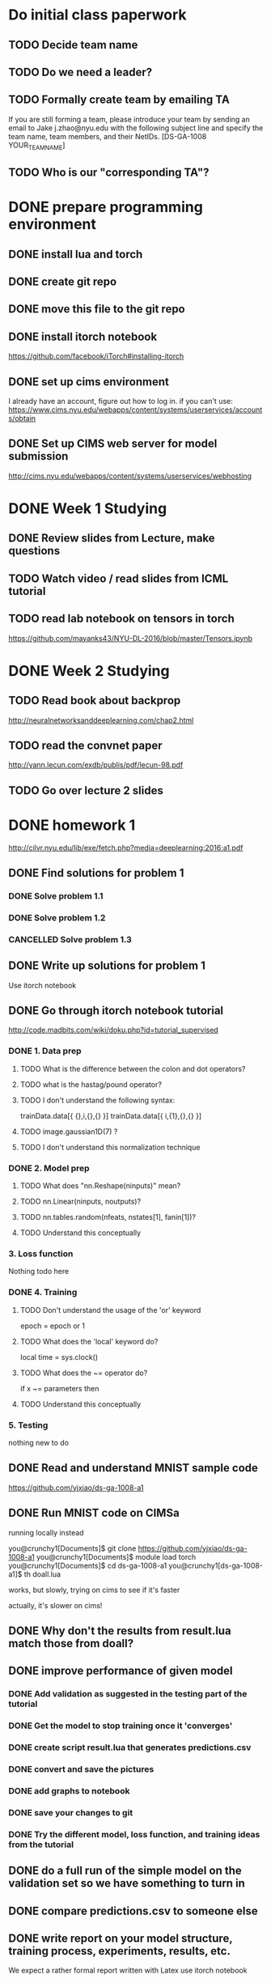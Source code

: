 

* Do initial class paperwork
** TODO Decide team name
** TODO Do we need a leader?
** TODO Formally create team by emailing TA
If you are still forming a team, please introduce your team by sending an email to Jake
j.zhao@nyu.edu with the following subject line and specify the team name, team members,
and their NetIDs.
[DS-GA-1008 YOUR_TEAM_NAME]

** TODO Who is our "corresponding TA"?


* DONE prepare programming environment
** DONE install lua and torch
** DONE create git repo
** DONE move this file to the git repo
** DONE install itorch notebook
https://github.com/facebook/iTorch#installing-itorch
** DONE set up cims environment
I already have an account, figure out how to log in.
if you can't use: 
https://www.cims.nyu.edu/webapps/content/systems/userservices/accounts/obtain
** DONE Set up CIMS web server for model submission
http://cims.nyu.edu/webapps/content/systems/userservices/webhosting


* DONE Week 1 Studying
** DONE Review slides from Lecture, make questions
** TODO Watch video / read slides from ICML tutorial

** TODO read lab notebook on tensors in torch
https://github.com/mayanks43/NYU-DL-2016/blob/master/Tensors.ipynb


* DONE Week 2 Studying
** TODO Read book about backprop
http://neuralnetworksanddeeplearning.com/chap2.html
** TODO read the convnet paper
http://yann.lecun.com/exdb/publis/pdf/lecun-98.pdf 
** TODO Go over lecture 2 slides
   

* DONE homework 1
http://cilvr.nyu.edu/lib/exe/fetch.php?media=deeplearning:2016:a1.pdf
** DONE Find solutions for problem 1
*** DONE Solve problem 1.1
*** DONE Solve problem 1.2
*** CANCELLED Solve problem 1.3
** DONE Write up solutions for problem 1
Use itorch notebook
** DONE Go through itorch notebook tutorial
http://code.madbits.com/wiki/doku.php?id=tutorial_supervised
*** DONE 1. Data prep
**** TODO What is the difference between the colon and dot operators?
**** TODO what is the hastag/pound operator?
**** TODO I don't understand the following syntax:
trainData.data[{ {},i,{},{} }]
trainData.data[{ i,{1},{},{} }]
**** TODO image.gaussian1D(7) ?
**** TODO I don't understand this normalization technique
*** DONE 2. Model prep
**** TODO What does "nn.Reshape(ninputs)" mean?
**** TODO nn.Linear(ninputs, noutputs)?
**** TODO nn.tables.random(nfeats, nstates[1], fanin[1])?
**** TODO Understand this conceptually
*** 3. Loss function
Nothing todo here
*** DONE 4. Training
**** TODO Don't understand the usage of the 'or' keyword
epoch = epoch or 1
**** TODO What does the 'local' keyword do?
local time = sys.clock()
**** TODO What does the ~= operator do?
if x ~= parameters then
**** TODO Understand this conceptually
*** 5. Testing
nothing new to do
** DONE Read and understand MNIST sample code
https://github.com/yjxiao/ds-ga-1008-a1
** DONE Run MNIST code on CIMSa
running locally instead

you@crunchy1[Documents]$ git clone https://github.com/yjxiao/ds-ga-1008-a1
you@crunchy1[Documents]$ module load torch
you@crunchy1[Documents]$ cd ds-ga-1008-a1
you@crunchy1[ds-ga-1008-a1]$ th doall.lua

works, but slowly, trying on cims to see if it's faster

actually, it's slower on cims!


** DONE Why don't the results from result.lua match those from doall?
** DONE improve performance of given model
*** DONE Add validation as suggested in the testing part of the tutorial
*** DONE Get the model to stop training once it 'converges'

*** DONE create script result.lua that generates predictions.csv
*** DONE convert and save the pictures
*** DONE add graphs to notebook
*** DONE save your changes to git
*** DONE Try the different model, loss function, and training ideas from the tutorial
** DONE do a full run of the simple model on the validation set so we have something to turn in
** DONE compare predictions.csv to someone else
** DONE write report on your model structure, training process, experiments, results, etc.
We expect a rather formal report written with Latex
use itorch notebook
** DONE Expose trained model file via CIMS
http://cims.nyu.edu/webapps/content/systems/userservices/webhosting f
** DONE Submit predictions.csv to Kaggle
** DONE Email final submission to TA
predictions.csv + result.lua + writeup

Send your submission (writeup and result.lua) to your corresponding TA by the deadline.
Merge your solutions to section 1 with the writeup from section 2. Include a link to the
trained model file in the email. Please use the following title for your email.
[DS-GA-1008 YOUR_TEAM_NAME] Submission A1

* Week 3 studying
** TODO Go over NN notebook 
https://nbviewer.jupyter.org/github/mayanks43/NYU-DL-2016/blob/master/NN.ipynb
** TODO Go over the CNNs notebook
https://nbviewer.jupyter.org/github/mayanks43/NYU-DL-2016/blob/master/CNNs.ipynb



* DONE Homework 2
https://d1b10bmlvqabco.cloudfront.net/attach/iicl1y199833v4/ie3efsaul1h3xo/iksnmh1oi53c/dsga1008a2.pdf
https://docs.google.com/document/d/1U03sfWe_0SqD40P51h19OMK_l3Nx2phmH0Fs0ilX2bs/edit
** DONE Setup AWS

account number 398454964695

https://398454964695.signin.aws.amazon.com/console

pip instal awscli
failed
failed with sudo too
sudo pip install --upgrade pip
fail
found https://github.com/pypa/pip/issues/3165
sudo pip install awscli --upgrade --ignore-installed six

*** usage

aws ec2 start-instances --instance-ids i-f90f127c --region us-east-1

ssh -i ~/Desktop/leconv/leconv.pem ubuntu@ec2-54-84-219-83.compute-1.amazonaws.com

aws ec2 stop-instances --instance-ids i-f90f127c --region us-east-1

** DONE install CUDA
http://docs.nvidia.com/cuda/cuda-getting-started-guide-for-mac-os-x
export PATH=/Developer/NVIDIA/CUDA-7.0/bin:$PATH
export DYLD_LIBRARY_PATH=/Developer/NVIDIA/CUDA-7.0/lib:$DYLD_LIBRARY_PATH

xcode-select --install
luarocks install cutorch
luarocks install cunn

cudnn doesn't work. I wonder if it's installed on aws?

** Math problem 1
** Math problem 2
paper
http://arxiv.org/pdf/1502.03167v3.pdf
*** part 1
just calculus
*** part 2
I think this is in the paper
** papers to read
**** Cropping patches, doing clustering / auto-encoding as pre-training.
http://arxiv.org/abs/1412.6597 
**** Surrogate classes: exemplar CNN
Discriminative Unsupervised Feature Learning with Convolutional Neural Networks
http://papers.nips.cc/paper/5548-discriminative-unsupervised-feature-learning-with-convolutional-neural-networks.pdf 
**** Convolutional K-means: 
http://arxiv.org/pdf/1511.06241v2.pdf 
**** Universum Prescription
http://arxiv.org/pdf/1511.03719.pdf 
**** STACKED WHAT-WHERE AUTO-ENCODERS
http://arxiv.org/pdf/1506.02351.pdf
**** AN ANALYSIS OF UNSUPERVISED PRE-TRAINING IN LIGHT OF RECENT ADVANCES
http://arxiv.org/pdf/1412.6597v4.pdf
** DONE prepare experimental environment
** DONE do full evaluation without unlabeled data
** DONE parse unlabeled data
** DONE do full evaluation without unlabeled data
** DONE parse unlabeled data
** DONE Write result.lua
** DONE refactor provider.lua to load data separately.
There isn't enough memory to load all the data into memory on AWS.
** TODO Pseudo labels
*** DONE figure out the annealing schedule
what it t? It's the epoch.

with α = 3, T1 = 100, T2 = 600 without pre-training,
T1 = 200, T2 = 800 with DAE.

if we do 300 epochs...i dunno
maybe make it proportional?


*** DONE What model did they use with pseudo labels in their MNIST paper?
they just use one relu hidden unit + sigmoid for output

we're not going to use this...
*** TODO How much unlabeled data should we use?
They used 100,600,1000,3000 training, 1000 for validation and "the rest" for unlabeled.

There are 60000 labeled images in mnist.
did they really used 3000 labeled for training, and 56000 unlabeled?
Yeesh.

I guess I'll just have to experiment with this.

*** DONE do we have exponentially decaying learning rate already?
yes
*** DONE does our learning rate use momentum?
yes
*** DONE we use dropout?
yes, on both models
*** TODO write code to sample unlabled data
*** DONE should unlabeled data be normalized?

*** TODO Create the unlabeled mask
*** TODO write up the criterion
include annealing schedule and debug statements

not sure how the labeled and unlabeled data are combined in the loss function...

The problem is taht you don't specify the loss function, you specify the gradient
of the loss function with respect to the inputs.

but since the paper says you just multiply the loss by a constant, I think you
just multiply each gradient term by a constant.

it may be as simple as making an if-statement based on whether or not the input has a label.
if it doesn't, make its 

computing the output and gradient normally on the labeled data,
and doing the unlabeled data seperately. Then, you 


make sure the unlabeled data are mixed in with the training data
give them nil labels, too
create a mask vector that indicates where the fake data is

in the training function
calculate the annealing constant

in feval

- update the targets tensor with the outputs of the unlabeled data with a the mask.
- update the gradient by multiplying the mask and the annealing constant
df_do = anneal*mask*df_do

how do you multiply tensors?

anneal_mask = torch.mul(mask, anneal)
M:mm(, y)

*** TODO use cross entropy?
*** TODO experiment with equal unlabeled data (4000)
*** TODO try 16000 unlabeled
*** TODO try 64000 unlabeled
*** TODO try all 100000 unlabeld

** TODO write tsne script
** improve data augmentation

** Try to get cudnn to work
** Unlabeled data experiments
** Visualization
*** Visualizing filters and augmentations
**** Visualize filters in first layer
**** A sample of the 'augmentations' organized in a grid
huh??
*** t-SNE
**** Read t-SNE tutorial
**** cluster testing images using features from your model
** Create writeup
** Submit kaggle code
** bundle code and writeup for submission

* TODO Homework 4
** hpc
ssh akp258@hpc.nyu.edu
ssh mercer

** first_training
lstm no params tweaked

ran for 5 epochs

Took 227 minutes

qsub qjob.sh 
8175105

qstat -u akp258

can't tell if it's runnig correctly.
doesn't seem to be logging to debug.log....

it's writing to pinesol_rnn.8175105

check on this job in the morning
it worked!

DONE lowercase the input
DONE 'word not in vocab' is still blank'
DONE why so many <unk>s?
limited vocab map (10k words), training text has lots more

step: 11605
epoch: 4.9956952216961
epoch = 4.998, train perp. = 79.598, wps = 341, dw:norm() = 5.443, lr = 1.000, since beginning = 227 mins.
==> saving model to /home/akp258/deeplearning/hw4/results/exp_0423234811/model.net
step: 11610
epoch: 4.997847610848
Validation set perplexity : 128.882

output

Query: len word1 word2 etc	
10 how are you I am 
how are you i am truly <eos> it will be available if you 'd have 	
Query: len word1 word2 etc	
5 if we had only known i would have
if we had only known i would have a lot of six-month products 	
Query: len word1 word2 etc	
20 if we had only known
if we had only known of more than $ N it stands for $ N after the government can go to work <eos> at N 	
Query: len word1 word2 etc	
20 if we had only known
if we had only known the transportation department associated with the imf 's workers trying to obtain hbo <eos> one news problem is very positive 	
Query: len word1 word2 etc	
10 my sister is
my sister is n't an equity fund had a cash surplus <eos> mr. 	
Query: len word1 word2 etc	
20 my sister is
my sister is companies under place <eos> they say are the poorest bids told trouble for N the <unk> and the growing number 	
Query: len word1 word2 etc	
10 if you live in new York
if you live in new york city donations so <unk> are an enormous opportunity <eos> later 	
10 if you live in new York
if you live in new york and it has a bigger savings industry not because we 

saved model as "first_training"


*** test run

Saving results at /home/akp258/deeplearning/hw4/results/exp_0425213247	
Writing options to /home/akp258/deeplearning/hw4/results/exp_0425213247/options.log	
TEST MODE	
Loading model file from results/first_training/model.net	
Testing model...	
 [================================================= 82429/82429 ============================================>]ETA: 0ms | Step: 10ms          
Test set perplexity : 126.090

better than 150 baseline!

** TODO gru training

training for 5 hours as a test to ensure I did it right. 
Should be about as good as lstm (e.g. 120 perp)

th result.lua --mode=train --max_epoch=5 --model_type=gru

qsub qjob.sh 
8186299

exp_0425221118

qstat -u akp258

*** TODO check how gru did

** TODO LSTM 10 epochs

no default param changes, except 10 epochs instead of 5

lstm model.

th result.lua --mode=train --max_epoch=10 --model_type=lstm --exp_name=lstm10

8186459

*** TODO check how lstm10 did


** TODO LSTM 10 epochs, 4 layers

th result.lua --mode=train --max_epoch=10 --model_type=lstm --exp_name=lstm.10e.4l

8186475

*** TODO check how lstm10e.4l did





